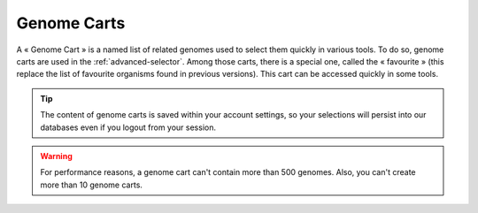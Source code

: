 .. TODO:
   Precise how to create them
   Add information in :ref:`advanced-selector` and how to select the favourite
   Remove favorites.rst and links/mentions (in particular in overview.rst and interface.rst)

.. _genomecarts:

############
Genome Carts
############

A « Genome Cart » is a named list of related genomes used to select them quickly in various tools.
To do so, genome carts are used in the :ref:`advanced-selector`.
Among those carts, there is a special one, called the « favourite » (this replace the list of favourite organisms found in previous versions).
This cart can be accessed quickly in some tools.

.. tip:: The content of genome carts is saved within your account settings, so your selections will persist into our databases even if you logout from your session.

.. warning:: For performance reasons, a genome cart can't contain more than 500 genomes.
    Also, you can't create more than 10 genome carts.

